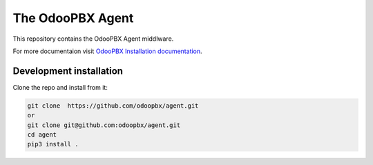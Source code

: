 =================
The OdooPBX Agent
=================
This repository contains the OdooPBX Agent middlware.

For more documentaion visit `OdooPBX Installation documentation <https://odoopbx.github.io/docs/index.html>`_.

Development installation
========================
Clone the repo and install from it:

.. code:: sh

  git clone  https://github.com/odoopbx/agent.git
  or 
  git clone git@github.com:odoopbx/agent.git
  cd agent
  pip3 install .

